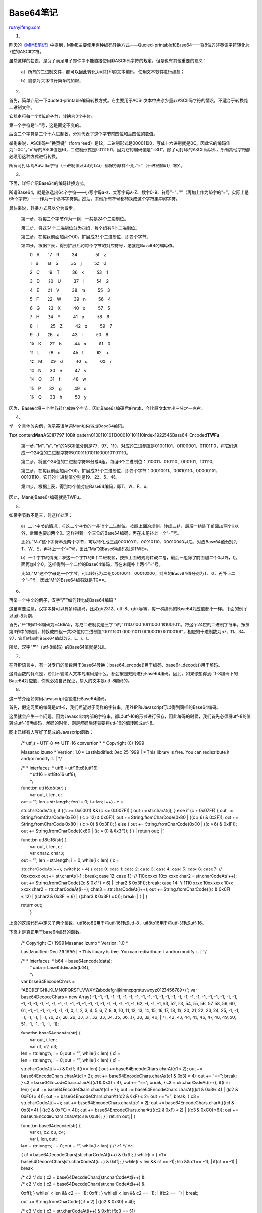 .. _200806_base64:

Base64笔记
=============================

`ruanyifeng.com <http://www.ruanyifeng.com/blog/2008/06/base64.html>`__

1.

昨天的\ `《MIME笔记》 <http://www.ruanyifeng.com/blog/2008/06/mime.html>`__\ 中提到，MIME主要使用两种编码转换方式——Quoted-printable和Base64——将8位的非英语字符转化为7位的ASCII字符。

虽然这样的初衷，是为了满足电子邮件中不能直接使用非ASCII码字符的规定，但是也有其他重要的意义：

    a）所有的二进制文件，都可以因此转化为可打印的文本编码，使用文本软件进行编辑；

    b）能够对文本进行简单的加密。

2.

首先，简单介绍一下Quoted-printable编码转换方式。它主要用于ACSII文本中夹杂少量非ASCII码字符的情况，不适合于转换纯二进制文件。

它规定将每一个8位的字节，转换为3个字符。

第一个字符是”=”号，这是固定不变的。

后面二个字符是二个十六进制数，分别代表了这个字节前四位和后四位的数值。

举例来说，ASCII码中”换页键”（form
feed）是12，二进制形式是00001100，写成十六进制就是0C，因此它的编码值为”=0C”。”=”号的ASCII值是61，二进制形式是00111101，因为它的编码值是”=3D”。除了可打印的ASCII码以外，所有其他字符都必须用这种方式进行转换。

所有可打印的ASCII码字符（十进制值从33到126）都保持原样不变，”=”（十进制值61）除外。

3.

下面，详细介绍Base64的编码转换方式。

所谓Base64，就是说选出64个字符——小写字母a-z、大写字母A-Z、数字0-9、符号”+”、”/”（再加上作为垫字的”=”，实际上是65个字符）——作为一个基本字符集。然后，其他所有符号都转换成这个字符集中的字符。

具体来说，转换方式可以分为四步。

    第一步，将每三个字节作为一组，一共是24个二进制位。

    第二步，将这24个二进制位分为四组，每个组有6个二进制位。

    第三步，在每组前面加两个00，扩展成32个二进制位，即四个字节。

    第四步，根据下表，得到扩展后的每个字节的对应符号，这就是Base64的编码值。

    　　0　A　　17　R　　　34　i　　　51　z

    　　1　B　　18　S　　　35　j　　　52　0

    　　2　C　　19　T　　　36　k　　　53　1

    　　3　D　　20　U　　　37　l　　　54　2

    　　4　E　　21　V　　　38　m　　　55　3

    　　5　F　　22　W　　　39　n　　　56　4

    　　6　G　　23　X　　　40　o　　　57　5

    　　7　H　　24　Y　　　41　p　　　58　6

    　　8　I　　　25　Z　　　42　q　　　59　7

    　　9　J　　26　a　　　43　r　　　60　8

    　　10　K　　27　b　　　44　s　　　61　9

    　　11　L　　28　c　　　45　t　　　62　+

    　　12　M　　29　d　　　46　u　　　63　/

    　　13　N　　30　e　　　47　v

    　　14　O　　31　f　　　48　w　　　

    　　15　P　　32　g　　　49　x

    　　16　Q　　33　h　　　50　y

因为，Base64将三个字节转化成四个字节，因此Base64编码后的文本，会比原文本大出三分之一左右。

4.

举一个具体的实例，演示英语单词Man如何转成Base64编码。

Text content\ **M**\ **a**\ **n**\ ASCII7797110Bit
pattern010011010110000101101110Index1922546Base64-Encoded\ **T**\ **W**\ **F**\ **u**

    第一步，”M”、”a”、”n”的ASCII值分别是77、97、110，对应的二进制值是01001101、01100001、01101110，将它们连成一个24位的二进制字符串010011010110000101101110。

    第二步，将这个24位的二进制字符串分成4组，每组6个二进制位：010011、010110、000101、101110。

    第三步，在每组前面加两个00，扩展成32个二进制位，即四个字节：00010011、00010110、00000101、00101110。它们的十进制值分别是19、22、5、46。

    第四步，根据上表，得到每个值对应Base64编码，即T、W、F、u。

因此，Man的Base64编码就是TWFu。

5.

如果字节数不足三，则这样处理：

    a）二个字节的情况：将这二个字节的一共16个二进制位，按照上面的规则，转成三组，最后一组除了前面加两个0以外，后面也要加两个0。这样得到一个三位的Base64编码，再在末尾补上一个”=”号。

    比如，”Ma”这个字符串是两个字节，可以转化成三组00010011、00010110、00010000以后，对应Base64值分别为T、W、E，再补上一个”=”号，因此”Ma”的Base64编码就是TWE=。

    b）一个字节的情况：将这一个字节的8个二进制位，按照上面的规则转成二组，最后一组除了前面加二个0以外，后面再加4个0。这样得到一个二位的Base64编码，再在末尾补上两个”=”号。


    比如，”M”这个字母是一个字节，可以转化为二组00010011、00010000，对应的Base64值分别为T、Q，再补上二个”=”号，因此”M”的Base64编码就是TQ==。

6.

再举一个中文的例子，汉字”严”如何转化成Base64编码？

这里需要注意，汉字本身可以有多种编码，比如gb2312、utf-8、gbk等等，每一种编码的Base64对应值都不一样。下面的例子以utf-8为例。

首先，”严”的utf-8编码为E4B8A5，写成二进制就是三字节的”11100100 10111000 10100101”。将这个24位的二进制字符串，按照第3节中的规则，转换成四组一共32位的二进制值”00111001 00001011 00100010 00100101”，相应的十进制数为57、11、34、37，它们对应的Base64值就为5、L、i、l。

所以，汉字”严”（utf-8编码）的Base64值就是5Lil。

7.

在PHP语言中，有一对专门的函数用于Base64转换：base64\_encode()用于编码、base64\_decode()用于解码。

这对函数的特点是，它们不管输入文本的编码是什么，都会按照规则进行Base64编码。因此，如果你想得到utf-8编码下的Base64对应值，你就必须自己保证，输入的文本是utf-8编码的。

8.

这一节介绍如何用Javascript语言进行Base64编码。

首先，假定网页的编码是utf-8，我们希望对于同样的字符串，用PHP和Javascript可以得到同样的Base64编码。

这里就会产生一个问题。因为Javascript内部的字符串，都以utf-16的形式进行保存，因此编码的时候，我们首先必须将utf-8的值转成utf-16再编码，解码的时候，则是解码后还需要将utf-16的值转回成utf-8。

网上已经有人写好了现成的Javascript函数：

    | /\* utf.js - UTF-8 <=> UTF-16 convertion \* \* Copyright (C) 1999
    Masanao Izumo \* Version: 1.0 \* LastModified: Dec 25 1999
    |  \* This library is free. You can redistribute it and/or modify
    it.
    |  \*/

    | /\* \* Interfaces: \* utf8 = utf16to8(utf16);
    |  \* utf16 = utf8to16(utf8);
    |  \*/

    | function utf16to8(str) {
    |  var out, i, len, c;

    | out = “”; len = str.length; for(i = 0; i < len; i++) { c =
    str.charCodeAt(i); if ((c >= 0x0001) && (c <= 0x007F)) { out +=
    str.charAt(i); } else if (c > 0x07FF) { out +=
    String.fromCharCode(0xE0 \| ((c » 12) & 0x0F)); out +=
    String.fromCharCode(0x80 \| ((c » 6) & 0x3F)); out +=
    String.fromCharCode(0x80 \| ((c » 0) & 0x3F)); } else { out +=
    String.fromCharCode(0xC0 \| ((c » 6) & 0x1F)); out +=
    String.fromCharCode(0x80 \| ((c » 0) & 0x3F)); } }
    |  return out;
    |  }

    | function utf8to16(str) {
    |  var out, i, len, c;
    |  var char2, char3;

    | out = “”; len = str.length; i = 0; while(i < len) { c =
    str.charCodeAt(i++); switch(c » 4) { case 0: case 1: case 2: case 3:
    case 4: case 5: case 6: case 7: // 0xxxxxxx out += str.charAt(i-1);
    break; case 12: case 13: // 110x xxxx 10xx xxxx char2 =
    str.charCodeAt(i++); out += String.fromCharCode(((c & 0x1F) « 6) \|
    (char2 & 0x3F)); break; case 14: // 1110 xxxx 10xx xxxx 10xx xxxx
    char2 = str.charCodeAt(i++); char3 = str.charCodeAt(i++); out +=
    String.fromCharCode(((c & 0x0F) « 12) \| ((char2 & 0x3F) « 6) \|
    ((char3 & 0x3F) « 0)); break;
    |  }
    |  }

    | return out;
    |  }

上面的这段代码中定义了两个函数，utf16to8()用于将utf-16转成utf-8，utf8to16用于将utf-8转成utf-16。

下面才是真正用于base64编码的函数。

    | /\* Copyright (C) 1999 Masanao Izumo \* Version: 1.0 \*
    LastModified: Dec 25 1999
    |  \* This library is free. You can redistribute it and/or modify
    it.
    |  \*/

    | /\* \* Interfaces: \* b64 = base64encode(data);
    |  \* data = base64decode(b64);
    |  \*/

    | var base64EncodeChars =
    “ABCDEFGHIJKLMNOPQRSTUVWXYZabcdefghijklmnopqrstuvwxyz0123456789+/”;
    var base64DecodeChars = new Array( -1, -1, -1, -1, -1, -1, -1, -1,
    -1, -1, -1, -1, -1, -1, -1, -1, -1, -1, -1, -1, -1, -1, -1, -1, -1,
    -1, -1, -1, -1, -1, -1, -1, -1, -1, -1, -1, -1, -1, -1, -1, -1, -1,
    -1, 62, -1, -1, -1, 63, 52, 53, 54, 55, 56, 57, 58, 59, 60, 61, -1,
    -1, -1, -1, -1, -1, -1, 0, 1, 2, 3, 4, 5, 6, 7, 8, 9, 10, 11, 12,
    13, 14, 15, 16, 17, 18, 19, 20, 21, 22, 23, 24, 25, -1, -1, -1, -1,
    -1,
    |  -1, 26, 27, 28, 29, 30, 31, 32, 33, 34, 35, 36, 37, 38, 39, 40,
    |  41, 42, 43, 44, 45, 46, 47, 48, 49, 50, 51, -1, -1, -1, -1, -1);

    | function base64encode(str) {
    |  var out, i, len;
    |  var c1, c2, c3;

    | len = str.length; i = 0; out = “”; while(i < len) { c1 =
    | len = str.length; i = 0; out = “”; while(i < len) { c1 =
    str.charCodeAt(i++) & 0xff; if(i == len) { out +=
    base64EncodeChars.charAt(c1 » 2); out +=
    base64EncodeChars.charAt(c1 » 2); out +=
    base64EncodeChars.charAt((c1 & 0x3) « 4); out += “==”; break; } c2 =
    base64EncodeChars.charAt((c1 & 0x3) « 4); out += “==”; break; } c2 =
    str.charCodeAt(i++); if(i == len) { out +=
    base64EncodeChars.charAt(c1 » 2); out +=
    base64EncodeChars.charAt(((c1 & 0x3)« 4) \| ((c2 & 0xF0) » 4)); out
    += base64EncodeChars.charAt((c2 & 0xF) « 2); out += “=”; break; } c3
    = str.charCodeAt(i++); out += base64EncodeChars.charAt(c1 » 2); out
    += base64EncodeChars.charAt(((c1 & 0x3)« 4) \| ((c2 & 0xF0) » 4));
    out += base64EncodeChars.charAt(((c2 & 0xF) « 2) \| ((c3 & 0xC0)
    »6)); out += base64EncodeChars.charAt(c3 & 0x3F); }
    |  return out;
    |  }

    | function base64decode(str) {
    |  var c1, c2, c3, c4;
    |  var i, len, out;

    | len = str.length; i = 0; out = “”; while(i < len) { /\* c1 \*/ do
    { c1 = base64DecodeChars[str.charCodeAt(i++) & 0xff]; } while(i <
    { c1 = base64DecodeChars[str.charCodeAt(i++) & 0xff]; } while(i <
    len && c1 == -1);
    len && c1 == -1);
    |  if(c1 == -1)
    |  break;

    | /\* c2 \*/ do { c2 = base64DecodeChars[str.charCodeAt(i++) &
    | /\* c2 \*/ do { c2 = base64DecodeChars[str.charCodeAt(i++) &
    0xff]; } while(i < len && c2 == -1);
    0xff]; } while(i < len && c2 == -1);
    |  if(c2 == -1)
    |  break;

    out += String.fromCharCode((c1 « 2) \| ((c2 & 0x30) » 4));


    | /\* c3 \*/ do { c3 = str.charCodeAt(i++) & 0xff; if(c3 == 61)
    | /\* c3 \*/ do { c3 = str.charCodeAt(i++) & 0xff; if(c3 == 61)
    return out; c3 = base64DecodeChars[c3]; } while(i < len && c3 ==
    -1);
    -1);
    |  if(c3 == -1)
    |  break;

    out += String.fromCharCode(((c2 & 0XF) « 4) \| ((c3 & 0x3C) » 2));


    | /\* c4 \*/ do { c4 = str.charCodeAt(i++) & 0xff; if(c4 == 61)
    | /\* c4 \*/ do { c4 = str.charCodeAt(i++) & 0xff; if(c4 == 61)
    return out; c4 = base64DecodeChars[c4]; } while(i < len && c4 ==
    return out; c4 = base64DecodeChars[c4]; } while(i < len && c4 ==
    -1); if(c4 == -1) break; out += String.fromCharCode(((c3 & 0x03)
    « 6) \| c4); }
    |  return out;
    |  }

上面代码中的base64encode()用于编码，base64decode()用于解码。

因此，对utf-8字符进行编码要这样写：

    sEncoded=base64encode(utf16to8(str));

然后，解码要这样写：

    sDecoded=utf8to16(base64decode(sEncoded));

（完）

.. note::
    原文地址: http://www.ruanyifeng.com/blog/2008/06/base64.html 
    作者: 阮一峰 

    编辑: 木书架 http://www.me115.com